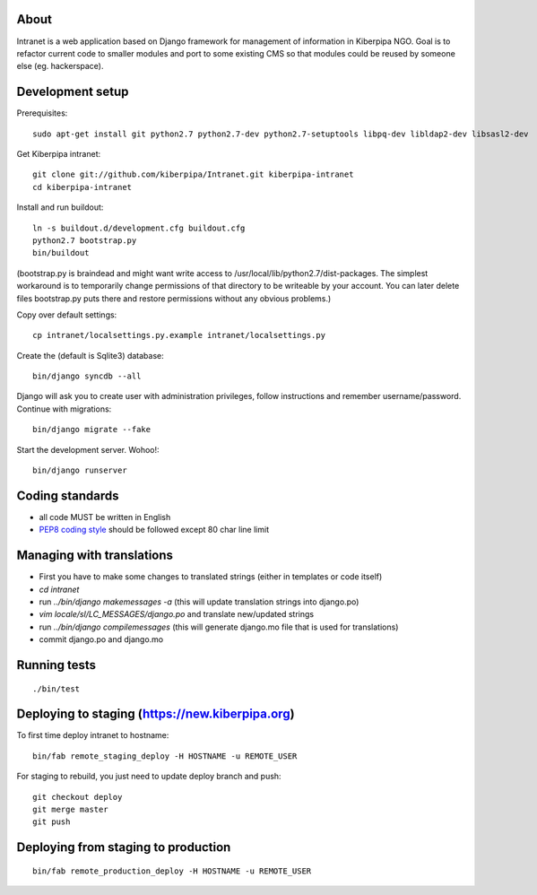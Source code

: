 About
=====

Intranet is a web application based on Django framework for management of information in Kiberpipa NGO. Goal is to refactor current code to smaller modules and port to some existing CMS so that modules could be reused by someone else (eg. hackerspace).


Development setup
=================

Prerequisites::

    sudo apt-get install git python2.7 python2.7-dev python2.7-setuptools libpq-dev libldap2-dev libsasl2-dev

Get Kiberpipa intranet::

    git clone git://github.com/kiberpipa/Intranet.git kiberpipa-intranet
    cd kiberpipa-intranet

Install and run buildout::

    ln -s buildout.d/development.cfg buildout.cfg
    python2.7 bootstrap.py
    bin/buildout

(bootstrap.py is braindead and might want write access to /usr/local/lib/python2.7/dist-packages. The simplest workaround is to temporarily change permissions of that directory to be writeable by your account. You can later delete files bootstrap.py puts there and restore permissions without any obvious problems.)

Copy over default settings::

    cp intranet/localsettings.py.example intranet/localsettings.py

Create the (default is Sqlite3) database::

    bin/django syncdb --all

Django will ask you to create user with administration privileges, follow instructions and remember username/password. Continue with migrations::

    bin/django migrate --fake

Start the development server. Wohoo!::

    bin/django runserver


Coding standards
================

* all code MUST be written in English
* `PEP8 coding style <http://www.python.org/dev/peps/pep-0008/>`_ should be followed except 80 char line limit


Managing with translations
==========================

* First you have to make some changes to translated strings (either in templates or code itself)
* `cd intranet`
* run `../bin/django makemessages -a` (this will update translation strings into django.po)
* `vim locale/sl/LC_MESSAGES/django.po` and translate new/updated strings
* run `../bin/django compilemessages` (this will generate django.mo file that is used for translations)
* commit django.po and django.mo

Running tests
=============

::

    ./bin/test


Deploying to staging (https://new.kiberpipa.org)
================================================

To first time deploy intranet to hostname:

::

    bin/fab remote_staging_deploy -H HOSTNAME -u REMOTE_USER

For staging to rebuild, you just need to update deploy branch and push::

    git checkout deploy
    git merge master
    git push


Deploying from staging to production
====================================

::

    bin/fab remote_production_deploy -H HOSTNAME -u REMOTE_USER
